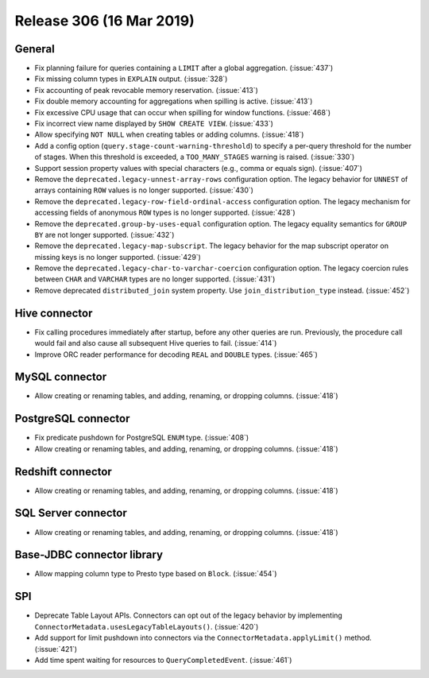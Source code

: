 =========================
Release 306 (16 Mar 2019)
=========================

General
-------

* Fix planning failure for queries containing a ``LIMIT`` after a global
  aggregation. (:issue:`437`)
* Fix missing column types in ``EXPLAIN`` output. (:issue:`328`)
* Fix accounting of peak revocable memory reservation. (:issue:`413`)
* Fix double memory accounting for aggregations when spilling is active. (:issue:`413`)
* Fix excessive CPU usage that can occur when spilling for window functions. (:issue:`468`)
* Fix incorrect view name displayed by ``SHOW CREATE VIEW``. (:issue:`433`)
* Allow specifying ``NOT NULL`` when creating tables or adding columns. (:issue:`418`)
* Add a config option (``query.stage-count-warning-threshold``) to specify a
  per-query threshold for the number of stages. When this threshold is exceeded,
  a ``TOO_MANY_STAGES`` warning is raised. (:issue:`330`)
* Support session property values with special characters (e.g., comma or equals sign). (:issue:`407`)
* Remove the ``deprecated.legacy-unnest-array-rows`` configuration option.
  The legacy behavior for ``UNNEST`` of arrays containing ``ROW`` values is no
  longer supported. (:issue:`430`)
* Remove the ``deprecated.legacy-row-field-ordinal-access`` configuration option.
  The legacy mechanism for accessing fields of anonymous ``ROW`` types is no longer
  supported. (:issue:`428`)
* Remove the ``deprecated.group-by-uses-equal`` configuration option. The legacy equality
  semantics for ``GROUP BY`` are not longer supported. (:issue:`432`)
* Remove the ``deprecated.legacy-map-subscript``. The legacy behavior for the map subscript
  operator on missing keys is no longer supported. (:issue:`429`)
* Remove the ``deprecated.legacy-char-to-varchar-coercion`` configuration option. The
  legacy coercion rules between ``CHAR`` and ``VARCHAR`` types are no longer
  supported. (:issue:`431`)
* Remove deprecated ``distributed_join`` system property. Use ``join_distribution_type``
  instead. (:issue:`452`)

Hive connector
--------------

* Fix calling procedures immediately after startup, before any other queries are run.
  Previously, the procedure call would fail and also cause all subsequent Hive queries
  to fail. (:issue:`414`)
* Improve ORC reader performance for decoding ``REAL`` and ``DOUBLE`` types. (:issue:`465`)

MySQL connector
---------------

* Allow creating or renaming tables, and adding, renaming, or dropping columns. (:issue:`418`)

PostgreSQL connector
--------------------

* Fix predicate pushdown for PostgreSQL ``ENUM`` type. (:issue:`408`)
* Allow creating or renaming tables, and adding, renaming, or dropping columns. (:issue:`418`)

Redshift connector
------------------

* Allow creating or renaming tables, and adding, renaming, or dropping columns. (:issue:`418`)

SQL Server connector
--------------------

* Allow creating or renaming tables, and adding, renaming, or dropping columns. (:issue:`418`)

Base-JDBC connector library
---------------------------

* Allow mapping column type to Presto type based on ``Block``. (:issue:`454`)

SPI
---

* Deprecate Table Layout APIs. Connectors can opt out of the legacy behavior by implementing
  ``ConnectorMetadata.usesLegacyTableLayouts()``. (:issue:`420`)
* Add support for limit pushdown into connectors via the ``ConnectorMetadata.applyLimit()``
  method. (:issue:`421`)
* Add time spent waiting for resources to ``QueryCompletedEvent``. (:issue:`461`)
